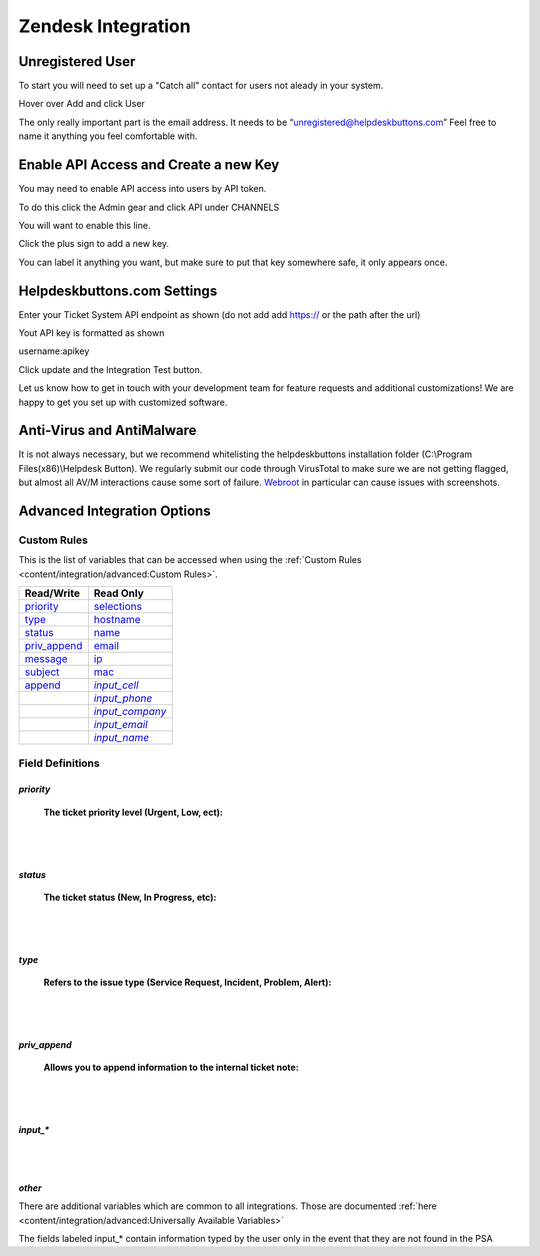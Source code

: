 Zendesk Integration
========================

Unregistered User
------------------

To start you will need to set up a "Catch all" contact for users not aleady in your system.

Hover over Add and click User

.. image:: images/zd-image3.png

The only really important part is the email address. It needs to be “unregistered@helpdeskbuttons.com” Feel free to name it anything you feel comfortable with.

.. image:: images/zd-image4.png


Enable API Access and Create a new Key
---------------------------------------

You may need to enable API access into users by API token.

To do this click the Admin gear and click API under CHANNELS

.. image:: images/zd-image1.png

You will want to enable this line.

.. image:: images/zd-image2.png
.. image:: images/zd-image5.png

Click the plus sign to add a new key. 

You can label it anything you want, but make sure to put that key somewhere safe, it only appears once. 


Helpdeskbuttons.com Settings
-------------------------------

Enter your Ticket System API endpoint as shown (do not add add https:// or the path after the url)

Yout API key is formatted as shown 

username:apikey

Click update and the Integration Test button. 

Let us know how to get in touch with your development team for feature requests and additional customizations! We are happy to get you set up with customized software.

Anti-Virus and AntiMalware
-----------------------------
It is not always necessary, but we recommend whitelisting the helpdeskbuttons installation folder (C:\\Program Files(x86)\\Helpdesk Button). We regularly submit our code through VirusTotal to make sure we are not getting flagged, but almost all AV/M interactions cause some sort of failure. `Webroot <https://docs.tier2tickets.com/content/general/firewall/#webroot>`_ in particular can cause issues with screenshots.

Advanced Integration Options
------------------------------

Custom Rules
^^^^^^^^^^^^^

This is the list of variables that can be accessed when using the :ref:`Custom Rules <content/integration/advanced:Custom Rules>`. 

+--------------------+----------------+
| Read/Write         | Read Only      |
+====================+================+
| priority_          | selections_    |
+--------------------+----------------+
| type_              | hostname_      |
+--------------------+----------------+
| status_            | name_          |
+--------------------+----------------+
| priv_append_       | email_         |
+--------------------+----------------+
| message_           | ip_            |
+--------------------+----------------+
| subject_           | mac_           | 
+--------------------+----------------+
| append_            ||input_cell|_   | 
+--------------------+----------------+
|                    ||input_phone|_  | 
+--------------------+----------------+
|                    ||input_company|_| 
+--------------------+----------------+
|                    ||input_email|_  | 
+--------------------+----------------+
|                    ||input_name|_   | 
+--------------------+----------------+

.. _priority:  https://docs.tier2tickets.com/content/integration/zendesk/#priority
.. _type:  https://docs.tier2tickets.com/content/integration/zendesk/#type
.. _status:  https://docs.tier2tickets.com/content/integration/zendesk/#status
.. _priv_append:  https://docs.tier2tickets.com/content/integration/zendesk/#priv-append
.. _message:  https://docs.tier2tickets.com/content/integration/advanced/#message
.. _subject:  https://docs.tier2tickets.com/content/integration/advanced/#subject
.. _append:  https://docs.tier2tickets.com/content/integration/advanced/#append
.. _selections:  https://docs.tier2tickets.com/content/integration/advanced/#selections
.. _hostname:  https://docs.tier2tickets.com/content/integration/advanced/#hostname
.. _name:  https://docs.tier2tickets.com/content/integration/advanced/#name
.. _email:  https://docs.tier2tickets.com/content/integration/advanced/#email
.. _ip:  https://docs.tier2tickets.com/content/integration/advanced/#ip
.. _mac:  https://docs.tier2tickets.com/content/integration/advanced/#mac
.. _input_cell:  https://docs.tier2tickets.com/content/integration/zendesk/#input
.. _input_phone:  https://docs.tier2tickets.com/content/integration/zendesk/#input
.. _input_company:  https://docs.tier2tickets.com/content/integration/zendesk/#input
.. _input_email:  https://docs.tier2tickets.com/content/integration/zendesk/#input
.. _input_name:  https://docs.tier2tickets.com/content/integration/zendesk/#input

.. |input_cell| replace:: *input_cell*
.. |input_phone| replace:: *input_phone*
.. |input_company| replace:: *input_company*
.. |input_email| replace:: *input_email*
.. |input_name| replace:: *input_name*

Field Definitions
^^^^^^^^^^^^^^^^^

*priority*
""""""""""

	**The ticket priority level (Urgent, Low, ect):**

.. image:: images/zd-priority.png
   :target: https://docs.tier2tickets.com/_images/zd-priority.png

|
|

*status*
""""""""

	**The ticket status (New, In Progress, etc):**

.. image:: images/zd-status.png
   :target: https://docs.tier2tickets.com/_images/zd-status.png

|
|

*type*
""""""

	**Refers to the issue type (Service Request, Incident, Problem, Alert):**

.. image:: images/zd-type.png
   :target: https://docs.tier2tickets.com/_images/zd-type.png

|
|

*priv_append*
"""""""""""""

	**Allows you to append information to the internal ticket note:**

.. image:: images/zd-priv_append.png
   :target: https://docs.tier2tickets.com/_images/zd-priv_append.png

|
|

*input_**
"""""""""

.. image:: images/zd-inputs.png
   :target: https://docs.tier2tickets.com/_images/zd-inputs.png

|
|

*other*
"""""""

There are additional variables which are common to all integrations. Those are documented :ref:`here <content/integration/advanced:Universally Available Variables>`

The fields labeled input_* contain information typed by the user only in the event that they are not found in the PSA











